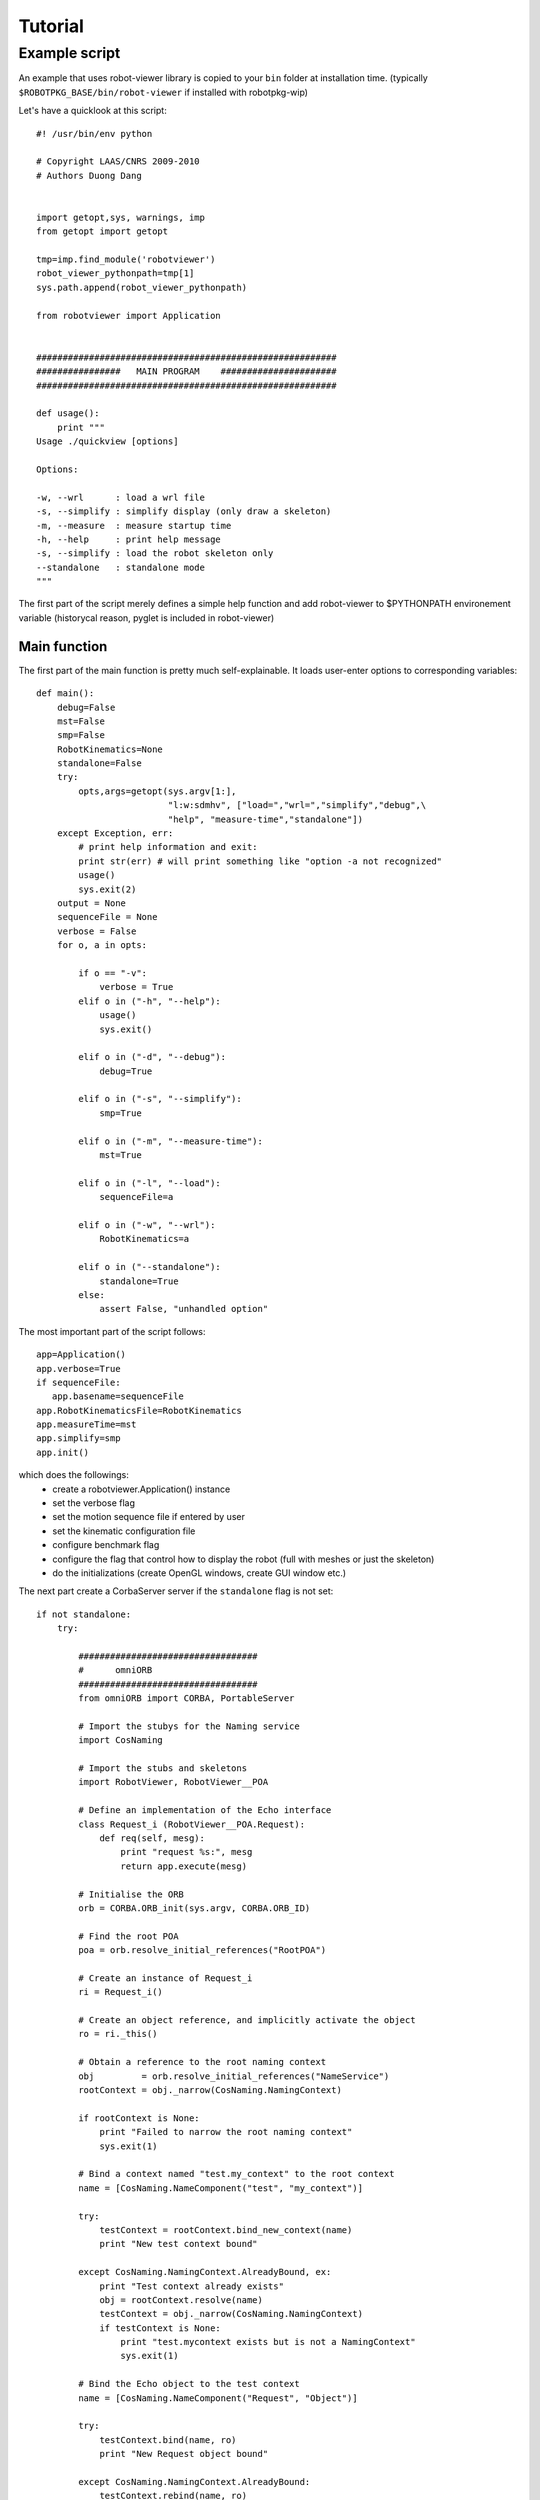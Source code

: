 Tutorial
********
Example script
=======

An example that uses robot-viewer library is copied to your ``bin``
folder at installation time. (typically ``$ROBOTPKG_BASE/bin/robot-viewer`` if
installed with robotpkg-wip)

Let's have a quicklook at this script::

         #! /usr/bin/env python

         # Copyright LAAS/CNRS 2009-2010
         # Authors Duong Dang


         import getopt,sys, warnings, imp
         from getopt import getopt

         tmp=imp.find_module('robotviewer')
         robot_viewer_pythonpath=tmp[1]
         sys.path.append(robot_viewer_pythonpath)

         from robotviewer import Application


         #########################################################
         ################   MAIN PROGRAM    ######################
         #########################################################

         def usage():
             print """
         Usage ./quickview [options]

         Options:

         -w, --wrl      : load a wrl file
         -s, --simplify : simplify display (only draw a skeleton)
         -m, --measure  : measure startup time
         -h, --help     : print help message
         -s, --simplify : load the robot skeleton only
         --standalone   : standalone mode 
         """

The first part of the script merely defines a simple help function and add
robot-viewer to $PYTHONPATH environement variable (historycal reason, pyglet is
included in robot-viewer)

Main function
-------------

The first part of the main function is pretty much self-explainable. It loads
user-enter options to corresponding variables::

     def main():
         debug=False
         mst=False
         smp=False
         RobotKinematics=None
         standalone=False
         try:
             opts,args=getopt(sys.argv[1:],
                              "l:w:sdmhv", ["load=","wrl=","simplify","debug",\
                              "help", "measure-time","standalone"])
         except Exception, err:
             # print help information and exit:
             print str(err) # will print something like "option -a not recognized"
             usage()
             sys.exit(2)
         output = None
         sequenceFile = None
         verbose = False
         for o, a in opts:

             if o == "-v":
                 verbose = True
             elif o in ("-h", "--help"):
                 usage()
                 sys.exit()

             elif o in ("-d", "--debug"):
                 debug=True 

             elif o in ("-s", "--simplify"):
                 smp=True

             elif o in ("-m", "--measure-time"):
                 mst=True

             elif o in ("-l", "--load"):
                 sequenceFile=a        

             elif o in ("-w", "--wrl"):
                 RobotKinematics=a

             elif o in ("--standalone"):
                 standalone=True
             else:
                 assert False, "unhandled option"


The most important part of the script follows::
    
        app=Application()
        app.verbose=True
        if sequenceFile:
           app.basename=sequenceFile    
        app.RobotKinematicsFile=RobotKinematics
        app.measureTime=mst
        app.simplify=smp
        app.init()


which does the followings:
      * create a robotviewer.Application() instance
      * set the verbose flag
      * set the motion sequence file if entered by user 
      * set the kinematic configuration file 
      * configure benchmark flag
      * configure the flag that control how to display the robot (full with
        meshes or just the skeleton)
      * do the initializations (create OpenGL windows, create GUI window etc.)


The next part create a CorbaServer server if the ``standalone`` flag is not set::

    if not standalone:
        try:

            ##################################
            #      omniORB
            ##################################
            from omniORB import CORBA, PortableServer

            # Import the stubys for the Naming service
            import CosNaming

            # Import the stubs and skeletons
            import RobotViewer, RobotViewer__POA

            # Define an implementation of the Echo interface
            class Request_i (RobotViewer__POA.Request):
                def req(self, mesg):
                    print "request %s:", mesg
                    return app.execute(mesg)

            # Initialise the ORB
            orb = CORBA.ORB_init(sys.argv, CORBA.ORB_ID)

            # Find the root POA
            poa = orb.resolve_initial_references("RootPOA")

            # Create an instance of Request_i
            ri = Request_i()

            # Create an object reference, and implicitly activate the object
            ro = ri._this()

            # Obtain a reference to the root naming context
            obj         = orb.resolve_initial_references("NameService")
            rootContext = obj._narrow(CosNaming.NamingContext)

            if rootContext is None:
                print "Failed to narrow the root naming context"
                sys.exit(1)

            # Bind a context named "test.my_context" to the root context
            name = [CosNaming.NameComponent("test", "my_context")]

            try:
                testContext = rootContext.bind_new_context(name)
                print "New test context bound"

            except CosNaming.NamingContext.AlreadyBound, ex:
                print "Test context already exists"
                obj = rootContext.resolve(name)
                testContext = obj._narrow(CosNaming.NamingContext)
                if testContext is None:
                    print "test.mycontext exists but is not a NamingContext"
                    sys.exit(1)

            # Bind the Echo object to the test context
            name = [CosNaming.NameComponent("Request", "Object")]

            try:
                testContext.bind(name, ro)
                print "New Request object bound"

            except CosNaming.NamingContext.AlreadyBound:
                testContext.rebind(name, ro)
                print "Request binding already existed -- rebound"

                # Note that is should be sufficient to just call rebind() without
                # calling bind() first. Some Naming service implementations
                # incorrectly raise NotFound if rebind() is called for an unknown
                # name, so we use the two-stage approach above

            # Activate the POA
            poaManager = poa._get_the_POAManager()
            poaManager.activate()

            # Everything is running now, but if this thread drops out of the end
            # of the file, the process will exit. orb.run() just blocks until the
            # ORB is shut down


        except Exception,error:
            warnings.warn("Corbaserver init failed. caught exception: %s."+\
            "\nWARNING: Starting in standalone mode"%error)



Lastly, we run the infinite loop that will display the robot, listen to
corbaserver commands, reacts to user control in the GUIs::

    
        app.run()
        if __name__=="__main__": 
            main()



